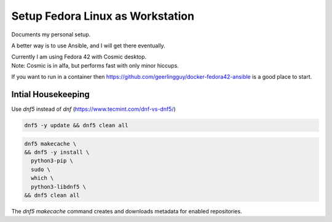 #####################################
  Setup Fedora Linux as Workstation
#####################################

Documents my personal setup.

A better way is to use Ansible, and I will get there eventually.

| Currently I am using Fedora 42 with Cosmic desktop. 
| Note: Cosmic is in alfa, but performs fast with only minor hiccups.

If you want to run in a container then 
https://github.com/geerlingguy/docker-fedora42-ansible
is a good place to start.


Intial Housekeeping
-------------------

Use `dnf5` instead of `dnf` (https://www.tecmint.com/dnf-vs-dnf5/)

.. code:: bash

  dnf5 -y update && dnf5 clean all

.. code:: bash

  dnf5 makecache \
  && dnf5 -y install \
    python3-pip \
    sudo \
    which \
    python3-libdnf5 \
  && dnf5 clean all


The `dnf5 makecache` command creates and downloads metadata for enabled repositories.